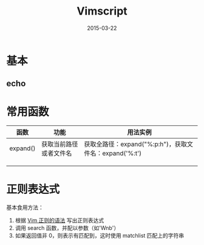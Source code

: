 #+TITLE: Vimscript
#+DATE: 2015-03-22
#+KEYWORDS: Vim

* 基本
** echo
* 常用函数
| 函数     | 功能                   | 用法实例                                               |
|----------+------------------------+--------------------------------------------------------|
| expand() | 获取当前路径或者文件名 | 获取全路径：expand("%:p:h")，获取文件名：expand('%:t') |
|          |                        |                                                        |
|          |                        |                                                        |
|          |                        |                                                        |

* 正则表达式
基本食用方法：
1. 根据 [[http://vimregex.com/#pattern][Vim 正则的语法]] 写出正则表达式
2. 调用 search 函数，并配以参数（如'Wnb'）
3. 如果返回值非 0，则表示有匹配到，这时使用 matchlist 匹配上的字符串
